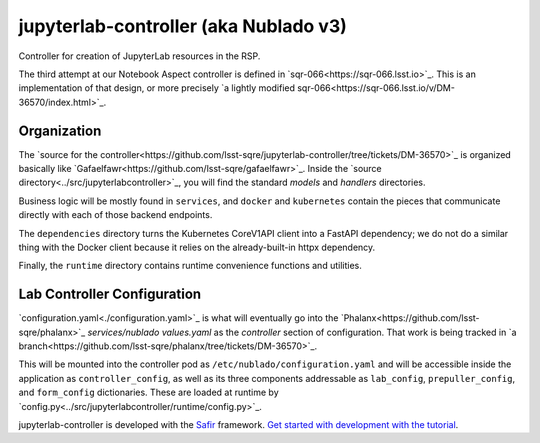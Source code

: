 ######################################
jupyterlab-controller (aka Nublado v3)
######################################

Controller for creation of JupyterLab resources in the RSP.

The third attempt at our Notebook Aspect controller is defined in
`sqr-066<https://sqr-066.lsst.io>`_.  This is an implementation of that
design, or more
precisely
`a lightly modified sqr-066<https://sqr-066.lsst.io/v/DM-36570/index.html>`_.

Organization
============

The `source for the
controller<https://github.com/lsst-sqre/jupyterlab-controller/tree/tickets/DM-36570>`_
is organized basically like
`Gafaelfawr<https://github.com/lsst-sqre/gafaelfawr>`_.  Inside the
`source directory<../src/jupyterlabcontroller>`_, you will find the
standard `models` and `handlers` directories.

Business logic will be
mostly found in ``services``, and ``docker`` and ``kubernetes`` contain
the pieces that communicate directly with each of those backend
endpoints.

The ``dependencies`` directory turns the Kubernetes
CoreV1API client into a FastAPI dependency; we do not do a similar thing
with the Docker client because it relies on the already-built-in httpx
dependency.

Finally, the ``runtime`` directory contains runtime convenience
functions and utilities.

Lab Controller Configuration
============================

`configuration.yaml<./configuration.yaml>`_ is what will eventually go
into the `Phalanx<https://github.com/lsst-sqre/phalanx>`_
`services/nublado` `values.yaml` as the `controller` section of
configuration.  That work is being tracked in
`a branch<https://github.com/lsst-sqre/phalanx/tree/tickets/DM-36570>`_.

This will be mounted into the controller pod as
``/etc/nublado/configuration.yaml`` and will be accessible inside the
application as ``controller_config``, as well as its three components
addressable as ``lab_config``, ``prepuller_config``, and ``form_config``
dictionaries.  These are loaded at runtime by
`config.py<../src/jupyterlabcontroller/runtime/config.py>`_.




jupyterlab-controller is developed with the `Safir <https://safir.lsst.io>`__ framework.
`Get started with development with the tutorial <https://safir.lsst.io/set-up-from-template.html>`__.
